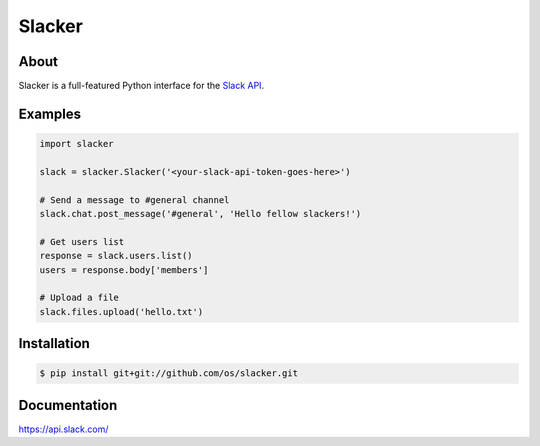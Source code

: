 =======
Slacker
=======

.. image:: https://raw.githubusercontent.com/os/slacker/master/static/slacker.jpg

About
=====
Slacker is a full-featured Python interface for the `Slack API 
<https://api.slack.com/>`_.

Examples
========
.. code-block:: python

    import slacker

    slack = slacker.Slacker('<your-slack-api-token-goes-here>')
    
    # Send a message to #general channel
    slack.chat.post_message('#general', 'Hello fellow slackers!')

    # Get users list
    response = slack.users.list()
    users = response.body['members']

    # Upload a file
    slack.files.upload('hello.txt')

Installation
============
.. code-block:: bash

    $ pip install git+git://github.com/os/slacker.git

Documentation
=============
https://api.slack.com/
